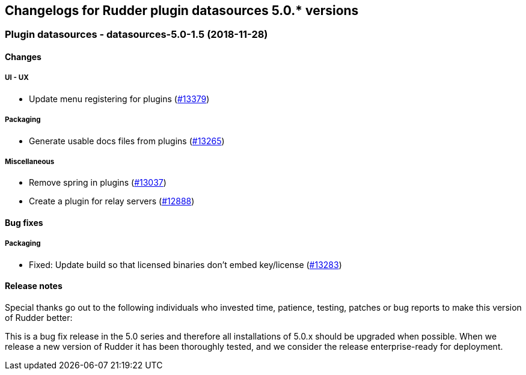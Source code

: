 Changelogs for Rudder plugin datasources 5.0.* versions
-------------------------------------------------------

 Plugin datasources - datasources-5.0-1.5 (2018-11-28)
~~~~~~~~~~~~~~~~~~~~~~~~~~~~~~~~~~~~~~~~~~~~~~~~~~~~~~

Changes
^^^^^^^

UI - UX
+++++++

* Update menu registering for plugins
(https://issues.rudder.io/issues/13379[#13379])

Packaging
+++++++++

* Generate usable docs files from plugins
(https://issues.rudder.io/issues/13265[#13265])

Miscellaneous
+++++++++++++

* Remove spring in plugins
(https://issues.rudder.io/issues/13037[#13037])
* Create a plugin for relay servers
(https://issues.rudder.io/issues/12888[#12888])

Bug fixes
^^^^^^^^^

Packaging
+++++++++

* Fixed: Update build so that licensed binaries don’t embed key/license
(https://issues.rudder.io/issues/13283[#13283])

Release notes
^^^^^^^^^^^^^

Special thanks go out to the following individuals who invested time,
patience, testing, patches or bug reports to make this version of Rudder
better:

This is a bug fix release in the 5.0 series and therefore all
installations of 5.0.x should be upgraded when possible. When we release
a new version of Rudder it has been thoroughly tested, and we consider
the release enterprise-ready for deployment.
